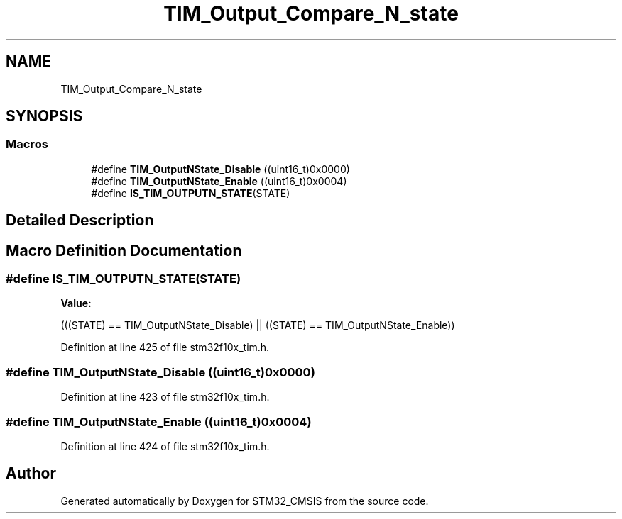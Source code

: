 .TH "TIM_Output_Compare_N_state" 3 "Sun Apr 16 2017" "STM32_CMSIS" \" -*- nroff -*-
.ad l
.nh
.SH NAME
TIM_Output_Compare_N_state
.SH SYNOPSIS
.br
.PP
.SS "Macros"

.in +1c
.ti -1c
.RI "#define \fBTIM_OutputNState_Disable\fP   ((uint16_t)0x0000)"
.br
.ti -1c
.RI "#define \fBTIM_OutputNState_Enable\fP   ((uint16_t)0x0004)"
.br
.ti -1c
.RI "#define \fBIS_TIM_OUTPUTN_STATE\fP(STATE)"
.br
.in -1c
.SH "Detailed Description"
.PP 

.SH "Macro Definition Documentation"
.PP 
.SS "#define IS_TIM_OUTPUTN_STATE(STATE)"
\fBValue:\fP
.PP
.nf
(((STATE) == TIM_OutputNState_Disable) || \
                                     ((STATE) == TIM_OutputNState_Enable))
.fi
.PP
Definition at line 425 of file stm32f10x_tim\&.h\&.
.SS "#define TIM_OutputNState_Disable   ((uint16_t)0x0000)"

.PP
Definition at line 423 of file stm32f10x_tim\&.h\&.
.SS "#define TIM_OutputNState_Enable   ((uint16_t)0x0004)"

.PP
Definition at line 424 of file stm32f10x_tim\&.h\&.
.SH "Author"
.PP 
Generated automatically by Doxygen for STM32_CMSIS from the source code\&.
